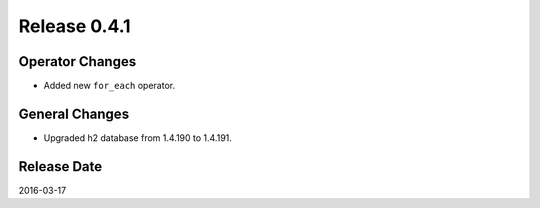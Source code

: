 Release 0.4.1
==================================

Operator Changes
------------------

* Added new ``for_each`` operator.


General Changes
------------------

* Upgraded h2 database from 1.4.190 to 1.4.191.


Release Date
------------------
2016-03-17
